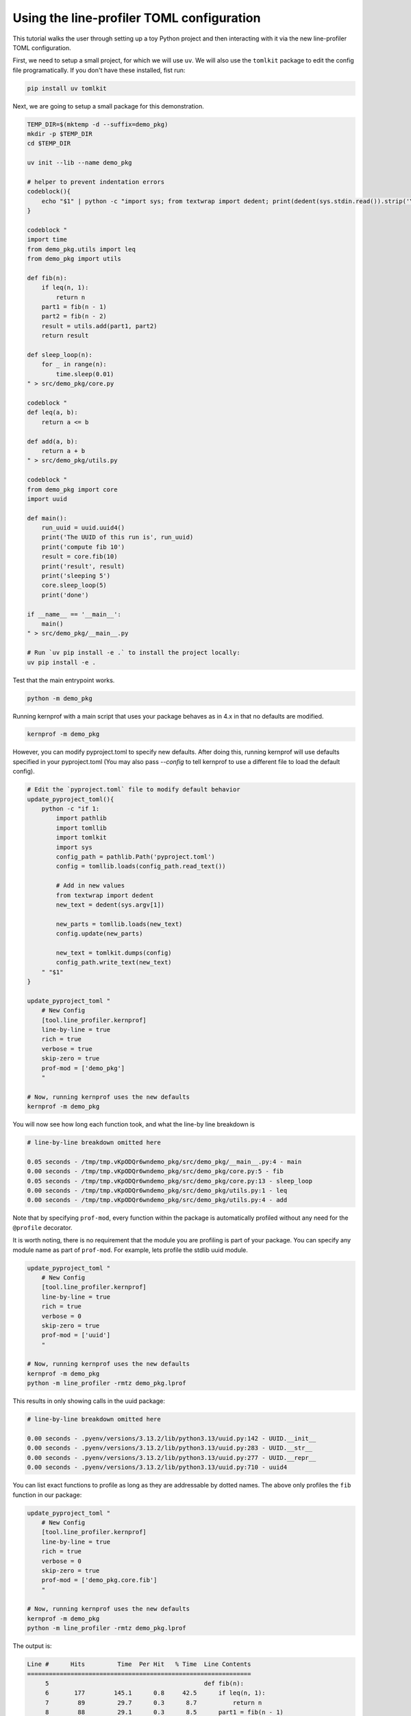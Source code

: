 Using the line-profiler TOML configuration
------------------------------------------

This tutorial walks the user through setting up a toy Python project and then
interacting with it via the new line-profiler TOML configuration.

First, we need to setup a small project, for which we will use ``uv``. We will
also use the ``tomlkit`` package to edit the config file programatically. If
you don't have these installed, fist run:

.. code:: bash

   pip install uv tomlkit


Next, we are going to setup a small package for this demonstration.

.. code:: bash

   TEMP_DIR=$(mktemp -d --suffix=demo_pkg)
   mkdir -p $TEMP_DIR
   cd $TEMP_DIR

   uv init --lib --name demo_pkg

   # helper to prevent indentation errors
   codeblock(){
       echo "$1" | python -c "import sys; from textwrap import dedent; print(dedent(sys.stdin.read()).strip('\n'))"
   }

   codeblock "
   import time
   from demo_pkg.utils import leq
   from demo_pkg import utils

   def fib(n):
       if leq(n, 1):
           return n
       part1 = fib(n - 1)
       part2 = fib(n - 2)
       result = utils.add(part1, part2)
       return result

   def sleep_loop(n):
       for _ in range(n):
           time.sleep(0.01)
   " > src/demo_pkg/core.py

   codeblock "
   def leq(a, b):
       return a <= b

   def add(a, b):
       return a + b
   " > src/demo_pkg/utils.py

   codeblock "
   from demo_pkg import core
   import uuid

   def main():
       run_uuid = uuid.uuid4()
       print('The UUID of this run is', run_uuid)
       print('compute fib 10')
       result = core.fib(10)
       print('result', result)
       print('sleeping 5')
       core.sleep_loop(5)
       print('done')

   if __name__ == '__main__':
       main()
   " > src/demo_pkg/__main__.py

   # Run `uv pip install -e .` to install the project locally:
   uv pip install -e .


Test that the main entrypoint works.

.. code:: bash

   python -m demo_pkg


Running kernprof with a main script that uses your package behaves as in 4.x in that no defaults are modified.

.. code:: bash

    kernprof -m demo_pkg


However, you can modify pyproject.toml to specify new defaults. After doing
this, running kernprof will use defaults specified in your pyproject.toml (You
may also pass `--config` to tell kernprof to use a different file to load the
default config).

.. code:: bash

   # Edit the `pyproject.toml` file to modify default behavior
   update_pyproject_toml(){
       python -c "if 1:
           import pathlib
           import tomllib
           import tomlkit
           import sys
           config_path = pathlib.Path('pyproject.toml')
           config = tomllib.loads(config_path.read_text())

           # Add in new values
           from textwrap import dedent
           new_text = dedent(sys.argv[1])

           new_parts = tomllib.loads(new_text)
           config.update(new_parts)

           new_text = tomlkit.dumps(config)
           config_path.write_text(new_text)
       " "$1"
   }

   update_pyproject_toml "
       # New Config
       [tool.line_profiler.kernprof]
       line-by-line = true
       rich = true
       verbose = true
       skip-zero = true
       prof-mod = ['demo_pkg']
       "

   # Now, running kernprof uses the new defaults
   kernprof -m demo_pkg


You will now see how long each function took, and what the line-by line breakdown is

.. code::

  # line-by-line breakdown omitted here

  0.05 seconds - /tmp/tmp.vKpODQr6wndemo_pkg/src/demo_pkg/__main__.py:4 - main
  0.00 seconds - /tmp/tmp.vKpODQr6wndemo_pkg/src/demo_pkg/core.py:5 - fib
  0.05 seconds - /tmp/tmp.vKpODQr6wndemo_pkg/src/demo_pkg/core.py:13 - sleep_loop
  0.00 seconds - /tmp/tmp.vKpODQr6wndemo_pkg/src/demo_pkg/utils.py:1 - leq
  0.00 seconds - /tmp/tmp.vKpODQr6wndemo_pkg/src/demo_pkg/utils.py:4 - add


Note that by specifying ``prof-mod``, every function within the package is
automatically profiled without any need for the ``@profile`` decorator.

It is worth noting, there is no requirement that the module you are profiling
is part of your package. You can specify any module name as part of
``prof-mod``. For example, lets profile the stdlib uuid module.


.. code:: bash

   update_pyproject_toml "
       # New Config
       [tool.line_profiler.kernprof]
       line-by-line = true
       rich = true
       verbose = 0
       skip-zero = true
       prof-mod = ['uuid']
       "

   # Now, running kernprof uses the new defaults
   kernprof -m demo_pkg
   python -m line_profiler -rmtz demo_pkg.lprof


This results in only showing calls in the uuid package:

.. code::

  # line-by-line breakdown omitted here

  0.00 seconds - .pyenv/versions/3.13.2/lib/python3.13/uuid.py:142 - UUID.__init__
  0.00 seconds - .pyenv/versions/3.13.2/lib/python3.13/uuid.py:283 - UUID.__str__
  0.00 seconds - .pyenv/versions/3.13.2/lib/python3.13/uuid.py:277 - UUID.__repr__
  0.00 seconds - .pyenv/versions/3.13.2/lib/python3.13/uuid.py:710 - uuid4


You can list exact functions to profile as long as they are addressable by
dotted names. The above only profiles the ``fib`` function in our package:

.. code:: bash

   update_pyproject_toml "
       # New Config
       [tool.line_profiler.kernprof]
       line-by-line = true
       rich = true
       verbose = 0
       skip-zero = true
       prof-mod = ['demo_pkg.core.fib']
       "

   # Now, running kernprof uses the new defaults
   kernprof -m demo_pkg
   python -m line_profiler -rmtz demo_pkg.lprof


The output is:

.. code::

    Line #      Hits         Time  Per Hit   % Time  Line Contents
    ==============================================================
         5                                           def fib(n):
         6       177        145.1      0.8     42.5      if leq(n, 1):
         7        89         29.7      0.3      8.7          return n
         8        88         29.1      0.3      8.5      part1 = fib(n - 1)
         9        88         27.7      0.3      8.1      part2 = fib(n - 2)
        10        88         78.0      0.9     22.8      result = utils.add(part1, part2)
        11        88         32.2      0.4      9.4      return result


      0.00 seconds - /tmp/tmp.vKpODQr6wndemo_pkg/src/demo_pkg/core.py:5 - fib
